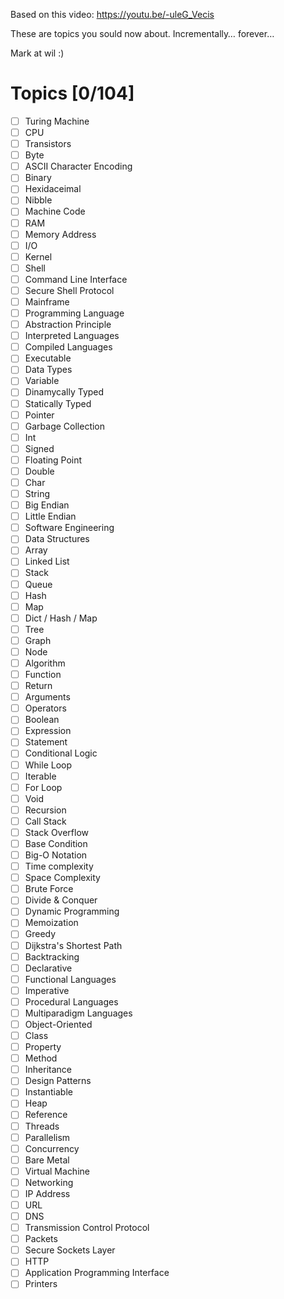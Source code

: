 # 100_computer_science_concepts

Based on this video:
[[https://youtu.be/-uleG_Vecis]]

These are topics you sould now about. Incrementally... forever...

Mark at wil :)

* Topics [0/104]
- [ ] Turing Machine
- [ ] CPU
- [ ] Transistors
- [ ] Byte
- [ ] ASCII Character Encoding
- [ ] Binary
- [ ] Hexidaceimal
- [ ] Nibble
- [ ] Machine Code
- [ ] RAM
- [ ] Memory Address
- [ ] I/O
- [ ] Kernel
- [ ] Shell
- [ ] Command Line Interface
- [ ] Secure Shell Protocol
- [ ] Mainframe
- [ ] Programming Language
- [ ] Abstraction Principle
- [ ] Interpreted Languages
- [ ] Compiled Languages
- [ ] Executable
- [ ] Data Types
- [ ] Variable
- [ ] Dinamycally Typed
- [ ] Statically Typed
- [ ] Pointer
- [ ] Garbage Collection
- [ ] Int
- [ ] Signed
- [ ] Floating Point
- [ ] Double
- [ ] Char
- [ ] String
- [ ] Big Endian
- [ ] Little Endian
- [ ] Software Engineering
- [ ] Data Structures
- [ ] Array
- [ ] Linked List
- [ ] Stack
- [ ] Queue
- [ ] Hash
- [ ] Map
- [ ] Dict / Hash / Map
- [ ] Tree
- [ ] Graph
- [ ] Node
- [ ] Algorithm
- [ ] Function
- [ ] Return
- [ ] Arguments
- [ ] Operators
- [ ] Boolean
- [ ] Expression
- [ ] Statement
- [ ] Conditional Logic
- [ ] While Loop
- [ ] Iterable
- [ ] For Loop
- [ ] Void
- [ ] Recursion
- [ ] Call Stack
- [ ] Stack Overflow
- [ ] Base Condition
- [ ] Big-O Notation
- [ ] Time complexity
- [ ] Space Complexity
- [ ] Brute Force
- [ ] Divide & Conquer
- [ ] Dynamic Programming
- [ ] Memoization
- [ ] Greedy
- [ ] Dijkstra's Shortest Path
- [ ] Backtracking
- [ ] Declarative
- [ ] Functional Languages
- [ ] Imperative
- [ ] Procedural Languages
- [ ] Multiparadigm Languages
- [ ] Object-Oriented
- [ ] Class
- [ ] Property
- [ ] Method
- [ ] Inheritance
- [ ] Design Patterns
- [ ] Instantiable
- [ ] Heap
- [ ] Reference
- [ ] Threads
- [ ] Parallelism
- [ ] Concurrency
- [ ] Bare Metal
- [ ] Virtual Machine
- [ ] Networking
- [ ] IP Address
- [ ] URL
- [ ] DNS
- [ ] Transmission Control Protocol
- [ ] Packets
- [ ] Secure Sockets Layer
- [ ] HTTP
- [ ] Application Programming Interface
- [ ] Printers
